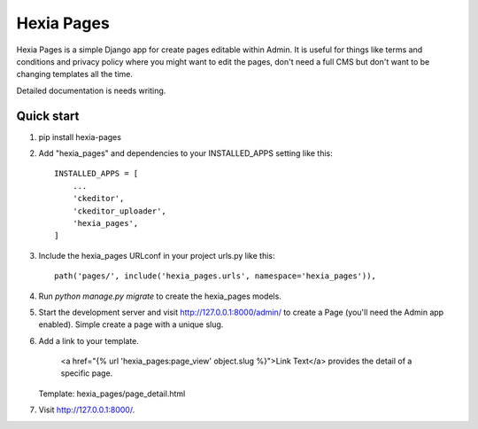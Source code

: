 ===========
Hexia Pages
===========

Hexia Pages is a simple Django app for create pages editable within Admin.  It is useful for things like
terms and conditions and privacy policy where you might want to edit the pages, don't need a full CMS
but don't want to be changing templates all the time.  

Detailed documentation is needs writing.

Quick start
-----------

1. pip install hexia-pages

2. Add "hexia_pages" and dependencies to your INSTALLED_APPS setting like this::

    INSTALLED_APPS = [
        ...
        'ckeditor',
        'ckeditor_uploader',
        'hexia_pages',
    ]

3. Include the hexia_pages URLconf in your project urls.py like this::

    path('pages/', include('hexia_pages.urls', namespace='hexia_pages')),

4. Run `python manage.py migrate` to create the hexia_pages models.

5. Start the development server and visit http://127.0.0.1:8000/admin/
   to create a Page (you'll need the Admin app enabled).  Simple create a page with a unique slug.

6. Add a link to your template.

    <a href="{% url 'hexia_pages:page_view' object.slug %}">Link Text</a> provides the detail of a specific page. 
   Template: hexia_pages/page_detail.html

7. Visit http://127.0.0.1:8000/.
